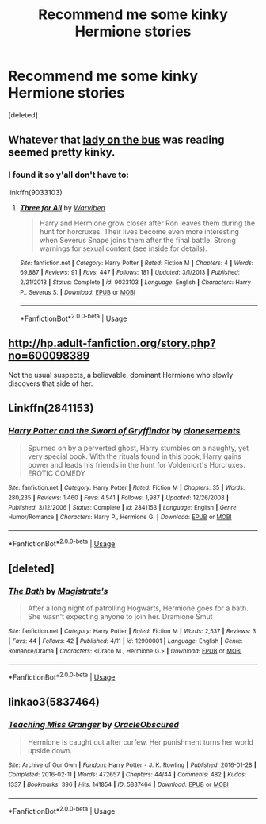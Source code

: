 #+TITLE: Recommend me some kinky Hermione stories

* Recommend me some kinky Hermione stories
:PROPERTIES:
:Score: 5
:DateUnix: 1529401681.0
:DateShort: 2018-Jun-19
:FlairText: Request
:END:
[deleted]


** Whatever that [[https://m.imgur.com/gallery/SV0sedT][lady on the bus]] was reading seemed pretty kinky.
:PROPERTIES:
:Score: 11
:DateUnix: 1529411619.0
:DateShort: 2018-Jun-19
:END:

*** I found it so y'all don't have to:

linkffn(9033103)
:PROPERTIES:
:Author: aldonius
:Score: 2
:DateUnix: 1529428789.0
:DateShort: 2018-Jun-19
:END:

**** [[https://www.fanfiction.net/s/9033103/1/][*/Three for All/*]] by [[https://www.fanfiction.net/u/290035/Warviben][/Warviben/]]

#+begin_quote
  Harry and Hermione grow closer after Ron leaves them during the hunt for horcruxes. Their lives become even more interesting when Severus Snape joins them after the final battle. Strong warnings for sexual content (see inside for details).
#+end_quote

^{/Site/:} ^{fanfiction.net} ^{*|*} ^{/Category/:} ^{Harry} ^{Potter} ^{*|*} ^{/Rated/:} ^{Fiction} ^{M} ^{*|*} ^{/Chapters/:} ^{4} ^{*|*} ^{/Words/:} ^{69,887} ^{*|*} ^{/Reviews/:} ^{91} ^{*|*} ^{/Favs/:} ^{447} ^{*|*} ^{/Follows/:} ^{181} ^{*|*} ^{/Updated/:} ^{3/1/2013} ^{*|*} ^{/Published/:} ^{2/21/2013} ^{*|*} ^{/Status/:} ^{Complete} ^{*|*} ^{/id/:} ^{9033103} ^{*|*} ^{/Language/:} ^{English} ^{*|*} ^{/Characters/:} ^{Harry} ^{P.,} ^{Severus} ^{S.} ^{*|*} ^{/Download/:} ^{[[http://www.ff2ebook.com/old/ffn-bot/index.php?id=9033103&source=ff&filetype=epub][EPUB]]} ^{or} ^{[[http://www.ff2ebook.com/old/ffn-bot/index.php?id=9033103&source=ff&filetype=mobi][MOBI]]}

--------------

*FanfictionBot*^{2.0.0-beta} | [[https://github.com/tusing/reddit-ffn-bot/wiki/Usage][Usage]]
:PROPERTIES:
:Author: FanfictionBot
:Score: 1
:DateUnix: 1529428806.0
:DateShort: 2018-Jun-19
:END:


** [[http://hp.adult-fanfiction.org/story.php?no=600098389]]

Not the usual suspects, a believable, dominant Hermione who slowly discovers that side of her.
:PROPERTIES:
:Author: Hellstrike
:Score: 3
:DateUnix: 1529404628.0
:DateShort: 2018-Jun-19
:END:


** Linkffn(2841153)
:PROPERTIES:
:Author: will1707
:Score: 3
:DateUnix: 1529447934.0
:DateShort: 2018-Jun-20
:END:

*** [[https://www.fanfiction.net/s/2841153/1/][*/Harry Potter and the Sword of Gryffindor/*]] by [[https://www.fanfiction.net/u/881050/cloneserpents][/cloneserpents/]]

#+begin_quote
  Spurned on by a perverted ghost, Harry stumbles on a naughty, yet very special book. With the rituals found in this book, Harry gains power and leads his friends in the hunt for Voldemort's Horcruxes. EROTIC COMEDY
#+end_quote

^{/Site/:} ^{fanfiction.net} ^{*|*} ^{/Category/:} ^{Harry} ^{Potter} ^{*|*} ^{/Rated/:} ^{Fiction} ^{M} ^{*|*} ^{/Chapters/:} ^{35} ^{*|*} ^{/Words/:} ^{280,235} ^{*|*} ^{/Reviews/:} ^{1,460} ^{*|*} ^{/Favs/:} ^{4,541} ^{*|*} ^{/Follows/:} ^{1,987} ^{*|*} ^{/Updated/:} ^{12/26/2008} ^{*|*} ^{/Published/:} ^{3/12/2006} ^{*|*} ^{/Status/:} ^{Complete} ^{*|*} ^{/id/:} ^{2841153} ^{*|*} ^{/Language/:} ^{English} ^{*|*} ^{/Genre/:} ^{Humor/Romance} ^{*|*} ^{/Characters/:} ^{Harry} ^{P.,} ^{Hermione} ^{G.} ^{*|*} ^{/Download/:} ^{[[http://www.ff2ebook.com/old/ffn-bot/index.php?id=2841153&source=ff&filetype=epub][EPUB]]} ^{or} ^{[[http://www.ff2ebook.com/old/ffn-bot/index.php?id=2841153&source=ff&filetype=mobi][MOBI]]}

--------------

*FanfictionBot*^{2.0.0-beta} | [[https://github.com/tusing/reddit-ffn-bot/wiki/Usage][Usage]]
:PROPERTIES:
:Author: FanfictionBot
:Score: 1
:DateUnix: 1529448001.0
:DateShort: 2018-Jun-20
:END:


** [deleted]
:PROPERTIES:
:Score: 1
:DateUnix: 1529425124.0
:DateShort: 2018-Jun-19
:END:

*** [[https://www.fanfiction.net/s/12900001/1/][*/The Bath/*]] by [[https://www.fanfiction.net/u/10567625/Magistrate-s][/Magistrate's/]]

#+begin_quote
  After a long night of patrolling Hogwarts, Hermione goes for a bath. She wasn't expecting anyone to join her. Dramione Smut
#+end_quote

^{/Site/:} ^{fanfiction.net} ^{*|*} ^{/Category/:} ^{Harry} ^{Potter} ^{*|*} ^{/Rated/:} ^{Fiction} ^{M} ^{*|*} ^{/Words/:} ^{2,537} ^{*|*} ^{/Reviews/:} ^{3} ^{*|*} ^{/Favs/:} ^{44} ^{*|*} ^{/Follows/:} ^{42} ^{*|*} ^{/Published/:} ^{4/11} ^{*|*} ^{/id/:} ^{12900001} ^{*|*} ^{/Language/:} ^{English} ^{*|*} ^{/Genre/:} ^{Romance/Drama} ^{*|*} ^{/Characters/:} ^{<Draco} ^{M.,} ^{Hermione} ^{G.>} ^{*|*} ^{/Download/:} ^{[[http://www.ff2ebook.com/old/ffn-bot/index.php?id=12900001&source=ff&filetype=epub][EPUB]]} ^{or} ^{[[http://www.ff2ebook.com/old/ffn-bot/index.php?id=12900001&source=ff&filetype=mobi][MOBI]]}

--------------

*FanfictionBot*^{2.0.0-beta} | [[https://github.com/tusing/reddit-ffn-bot/wiki/Usage][Usage]]
:PROPERTIES:
:Author: FanfictionBot
:Score: 1
:DateUnix: 1529425200.0
:DateShort: 2018-Jun-19
:END:


** linkao3(5837464)
:PROPERTIES:
:Author: urban_manatee
:Score: 1
:DateUnix: 1529445400.0
:DateShort: 2018-Jun-20
:END:

*** [[https://archiveofourown.org/works/5837464][*/Teaching Miss Granger/*]] by [[https://www.archiveofourown.org/users/OracleObscured/pseuds/OracleObscured][/OracleObscured/]]

#+begin_quote
  Hermione is caught out after curfew. Her punishment turns her world upside down.
#+end_quote

^{/Site/:} ^{Archive} ^{of} ^{Our} ^{Own} ^{*|*} ^{/Fandom/:} ^{Harry} ^{Potter} ^{-} ^{J.} ^{K.} ^{Rowling} ^{*|*} ^{/Published/:} ^{2016-01-28} ^{*|*} ^{/Completed/:} ^{2016-02-11} ^{*|*} ^{/Words/:} ^{472657} ^{*|*} ^{/Chapters/:} ^{44/44} ^{*|*} ^{/Comments/:} ^{482} ^{*|*} ^{/Kudos/:} ^{1337} ^{*|*} ^{/Bookmarks/:} ^{396} ^{*|*} ^{/Hits/:} ^{141854} ^{*|*} ^{/ID/:} ^{5837464} ^{*|*} ^{/Download/:} ^{[[https://archiveofourown.org/downloads/Or/OracleObscured/5837464/Teaching%20Miss%20Granger.epub?updated_at=1521376569][EPUB]]} ^{or} ^{[[https://archiveofourown.org/downloads/Or/OracleObscured/5837464/Teaching%20Miss%20Granger.mobi?updated_at=1521376569][MOBI]]}

--------------

*FanfictionBot*^{2.0.0-beta} | [[https://github.com/tusing/reddit-ffn-bot/wiki/Usage][Usage]]
:PROPERTIES:
:Author: FanfictionBot
:Score: 1
:DateUnix: 1529445408.0
:DateShort: 2018-Jun-20
:END:
